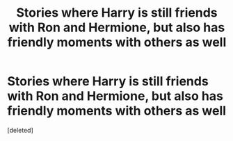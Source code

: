 #+TITLE: Stories where Harry is still friends with Ron and Hermione, but also has friendly moments with others as well

* Stories where Harry is still friends with Ron and Hermione, but also has friendly moments with others as well
:PROPERTIES:
:Score: 0
:DateUnix: 1621651842.0
:DateShort: 2021-May-22
:FlairText: Request
:END:
[deleted]

